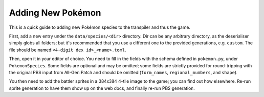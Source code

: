 Adding New Pokémon
------------------

This is a quick guide to adding new Pokémon species to the transpiler and thus the game.

First, add a new entry under the ``data/species/<dir>`` directory. Dir can be any arbitrary
directory, as the deserialiser simply globs all folders; but it's recommended that you use a
different one to the provided generations, e.g. ``custom``. The file should be named
``<4-digit dex id>_<name>.toml``.

Then, open it in your editor of choice. You need to fill in the fields with the schema defined in
``pokemon.py``, under ``PokemonSpecies``. Some fields are optional and may be omitted; some fields
are strictly provided for round-tripping with the original PBS input from All-Gen Patch and
should be omitted (``form_names``, ``regional_numbers``, and ``shape``).

You then need to add the battler sprites in a 384x384 4-tile image to the game; you can find
out how elsewhere. Re-run sprite generation to have them show up on the web docs, and finally
re-run PBS generation.